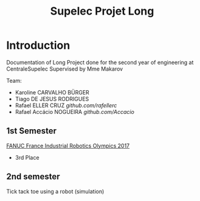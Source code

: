 #+TITLE: Supelec Projet Long

* Introduction
Documentation of Long Project done for the second year of engineering at CentraleSupelec Supervised by Mme Makarov

Team:
- Karoline CARVALHO BÜRGER
- Tiago DE JESUS RODRIGUES
- Rafael ELLER CRUZ [[@rafellerc][github.com/rafellerc]]
- Rafael Accácio NOGUEIRA [[@Accacio][github.com/Accacio]]


** 1st Semester
[[https://www.youtube.com/watch?v=i4lvXPtLeiY][FANUC France Industrial Robotics Olympics 2017]]

- 3rd Place
#+HTML: <a href="https://youtu.be/6XlS9a2WI9s"><img src="/Olympiades/Video/robot.gif" alt="Robotic arm stacking boxes in pallet" align="center" title="Stacking boxes in pallet" class="img" </img></a>


** 2nd semester
Tick tack toe using a robot (simulation)
